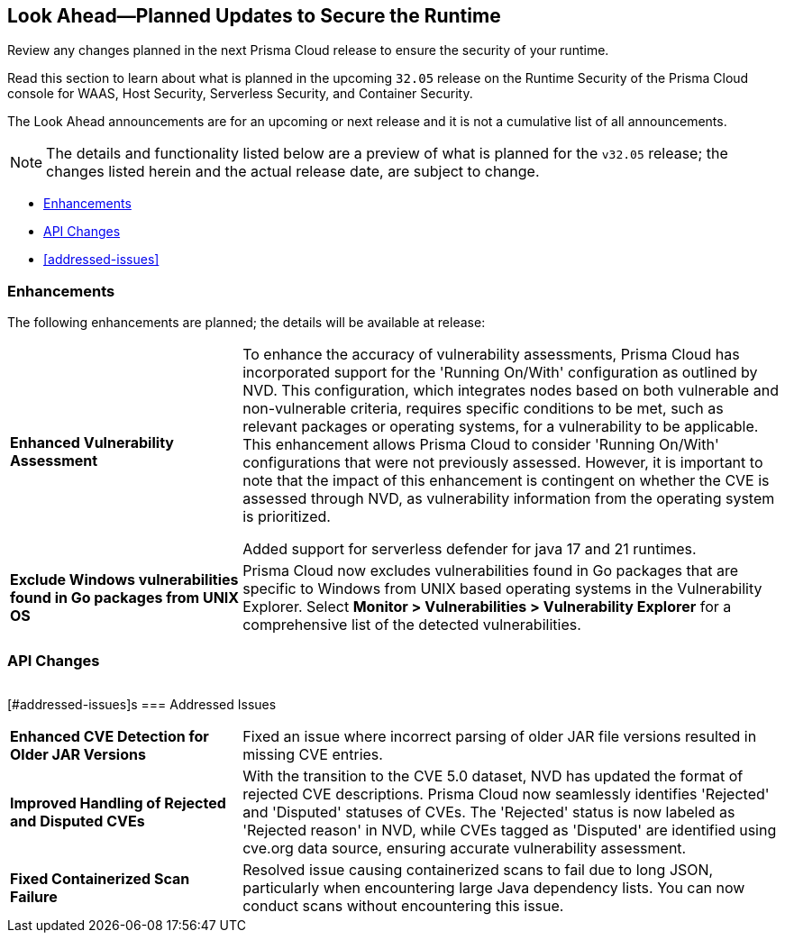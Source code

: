 == Look Ahead—Planned Updates to Secure the Runtime

Review any changes planned in the next Prisma Cloud release to ensure the security of your runtime.

//(Edited in the month of Feb 20 as per Manu's suggestion)There are no previews or look ahead announcements for the upcoming `32.03` release. Details on the updates included in the `32.03` release will be shared in the release notes that accompany the release.

//The following text is a revert to the old content.
Read this section to learn about what is planned in the upcoming `32.05` release on the Runtime Security of the Prisma Cloud console for WAAS, Host Security, Serverless Security, and Container Security.

The Look Ahead announcements are for an upcoming or next release and it is not a cumulative list of all announcements.

//Currently, there are no previews or announcements for updates.

[NOTE]
====
The details and functionality listed below are a preview of what is planned for the `v32.05` release; the changes listed herein and the actual release date, are subject to change.
====


// * <<defender-upgrade>>
// * <<new-ips-for-runtime>>
* <<enhancements>>
* <<api-changes>>
// * <<deprecation-notices>>
// // * <<eos-notices>>
* <<addressed-issues>>


// [#new-ips-for-runtime]
// === New IPs for Runtime Security


// [cols="40%a,30%a,30%a"]
// |===

// |===

[#enhancements]
=== Enhancements

The following enhancements are planned; the details will be available at release:

[cols="30%a,70%a"]
|===

//CWP-56841[Doc Ticket]CWP-48564[Eng Ticket]
//Moved from Update 4
| *Enhanced Vulnerability Assessment*
|To enhance the accuracy of vulnerability assessments, Prisma Cloud has incorporated support for the 'Running On/With' configuration as outlined by NVD. This configuration, which integrates nodes based on both vulnerable and non-vulnerable criteria, requires specific conditions to be met, such as relevant packages or operating systems, for a vulnerability to be applicable. This enhancement allows Prisma Cloud to consider 'Running On/With' configurations that were not previously assessed. However, it is important to note that the impact of this enhancement is contingent on whether the CVE is assessed through NVD, as vulnerability information from the operating system is prioritized.

//CWP-56785
Added support for serverless defender for java 17 and 21 runtimes.

//CWP-56791
|*Exclude Windows vulnerabilities found in Go packages from UNIX OS*
|Prisma Cloud now excludes vulnerabilities found in Go packages that are specific to Windows from UNIX based operating systems in the Vulnerability Explorer. Select *Monitor > Vulnerabilities > Vulnerability Explorer* for a comprehensive list of the detected vulnerabilities.

|===


// [#deprecation-notices]
// === Deprecation Notices
// [cols="30%a,70%a"]
// |===

// |===

[#api-changes]
=== API Changes

[cols="30%a,70%a"]
|===


|===

// [#eos-notices]
// === End of Support Notices
// |===

// |===


[#addressed-issues]s
=== Addressed Issues
[cols="30%a,70%a"]
|===

//CWP-56591
//TODO:Pending blurb approval
|*Enhanced CVE Detection for Older JAR Versions*
|Fixed an issue where incorrect parsing of older JAR file versions resulted in missing CVE entries.

//CWP-56784
//TODO: Pending Approval
|*Improved Handling of Rejected and Disputed CVEs*
|With the transition to the CVE 5.0 dataset, NVD has updated the format of rejected CVE descriptions.
Prisma Cloud now seamlessly identifies 'Rejected' and 'Disputed' statuses of CVEs. The 'Rejected' status is now labeled as 'Rejected reason' in NVD, while CVEs tagged as 'Disputed' are identified using cve.org data source, ensuring accurate vulnerability assessment.

//CWP-56554
//TODO: Pending Approval
|*Fixed Containerized Scan Failure*
|Resolved issue causing containerized scans to fail due to long JSON, particularly when encountering large Java dependency lists. You can now conduct scans without encountering this issue.

|===

